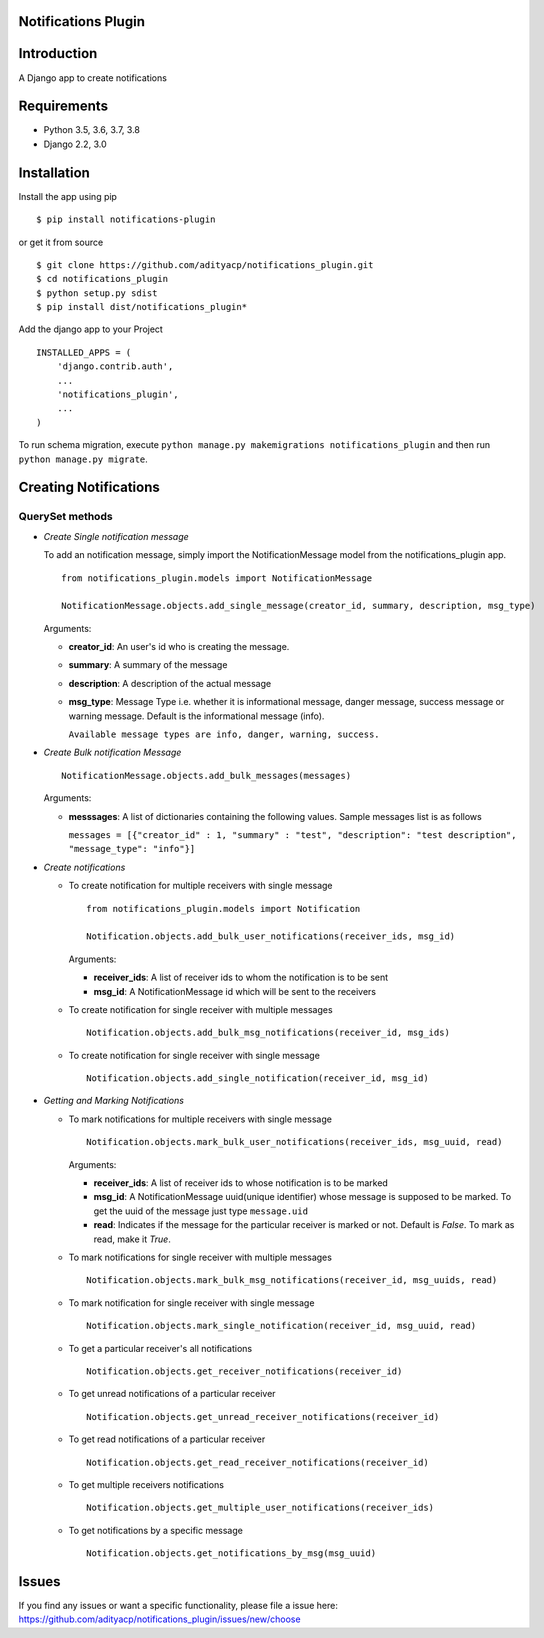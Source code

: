 Notifications Plugin
====================

Introduction
============

A Django app to create notifications

Requirements
============

- Python 3.5, 3.6, 3.7, 3.8
- Django 2.2, 3.0

Installation
============

Install the app using pip

::

    $ pip install notifications-plugin


or get it from source

::

    $ git clone https://github.com/adityacp/notifications_plugin.git
    $ cd notifications_plugin
    $ python setup.py sdist
    $ pip install dist/notifications_plugin*


Add the django app to your Project
    
::

    INSTALLED_APPS = (
        'django.contrib.auth',
        ...
        'notifications_plugin',
        ...
    )


To run schema migration, execute ``python manage.py makemigrations notifications_plugin`` and then run ``python manage.py migrate``.

Creating Notifications
======================

QuerySet methods
~~~~~~~~~~~~~~~~

* *Create Single notification message*

  To add an notification message, simply import the NotificationMessage model from the notifications_plugin app.

  ::

      from notifications_plugin.models import NotificationMessage

      NotificationMessage.objects.add_single_message(creator_id, summary, description, msg_type)

  Arguments:
  
  * **creator_id**: An user's id who is creating the message.
  * **summary**: A summary of the message
  * **description**: A description of the actual message
  * **msg_type**: Message Type i.e. whether it is informational message, danger message, success message or warning message.     Default is the informational message (info).
    
    ``Available message types are info, danger, warning, success.``

* *Create Bulk notification Message*

  ::

      NotificationMessage.objects.add_bulk_messages(messages)

  Arguments:

  * **messsages**: A list of dictionaries containing the following values. Sample messages list is as follows
    
    ``messages = [{"creator_id" : 1, "summary" : "test", "description": "test description", "message_type": "info"}]``
 
* *Create notifications*

  * To create notification for multiple receivers with single message
  
    ::

        from notifications_plugin.models import Notification

        Notification.objects.add_bulk_user_notifications(receiver_ids, msg_id)

    Arguments:
     
    * **receiver_ids**: A list of receiver ids to whom the notification is to be sent
    * **msg_id**: A NotificationMessage id which will be sent to the receivers

  * To create notification for single receiver with multiple messages
  
    ::
        
        Notification.objects.add_bulk_msg_notifications(receiver_id, msg_ids)
  
  
  * To create notification for single receiver with single message
  
    ::
    
        Notification.objects.add_single_notification(receiver_id, msg_id)

* *Getting and Marking Notifications*

  * To mark notifications for multiple receivers with single message
  
    ::
    
       Notification.objects.mark_bulk_user_notifications(receiver_ids, msg_uuid, read)
    
    Arguments:
    
    * **receiver_ids**: A list of receiver ids to whose notification is to be marked
    * **msg_id**: A NotificationMessage uuid(unique identifier) whose message is supposed to be marked. To get the uuid of the message just type ``message.uid``
    * **read**: Indicates if the message for the particular receiver is marked or not. Default is `False`. To mark as read, make it `True`.

  * To mark notifications for single receiver with multiple messages
  
    ::

        Notification.objects.mark_bulk_msg_notifications(receiver_id, msg_uuids, read)
  
  * To mark notification for single receiver with single message
  
    ::
    
        Notification.objects.mark_single_notification(receiver_id, msg_uuid, read)
  
  * To get a particular receiver's all notifications
  
    ::
    
        Notification.objects.get_receiver_notifications(receiver_id)
  
  * To get unread notifications of a particular receiver
  
    ::
    
        Notification.objects.get_unread_receiver_notifications(receiver_id)

  * To get read notifications of a particular receiver
  
    ::
    
        Notification.objects.get_read_receiver_notifications(receiver_id)
  
  * To get multiple receivers notifications
  
    ::
    
        Notification.objects.get_multiple_user_notifications(receiver_ids)
  
  * To get notifications by a specific message
  
    ::
    
        Notification.objects.get_notifications_by_msg(msg_uuid)

Issues
======

If you find any issues or want a specific functionality, please file a issue here:
https://github.com/adityacp/notifications_plugin/issues/new/choose

